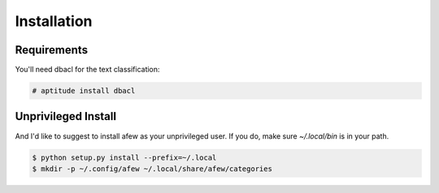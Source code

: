 Installation
============

Requirements
------------

You'll need dbacl for the text classification:

.. code-block:: sh

    # aptitude install dbacl

Unprivileged Install
--------------------

And I'd like to suggest to install afew as your unprivileged user.
If you do, make sure `~/.local/bin` is in your path.

.. code-block:: sh

    $ python setup.py install --prefix=~/.local
    $ mkdir -p ~/.config/afew ~/.local/share/afew/categories
